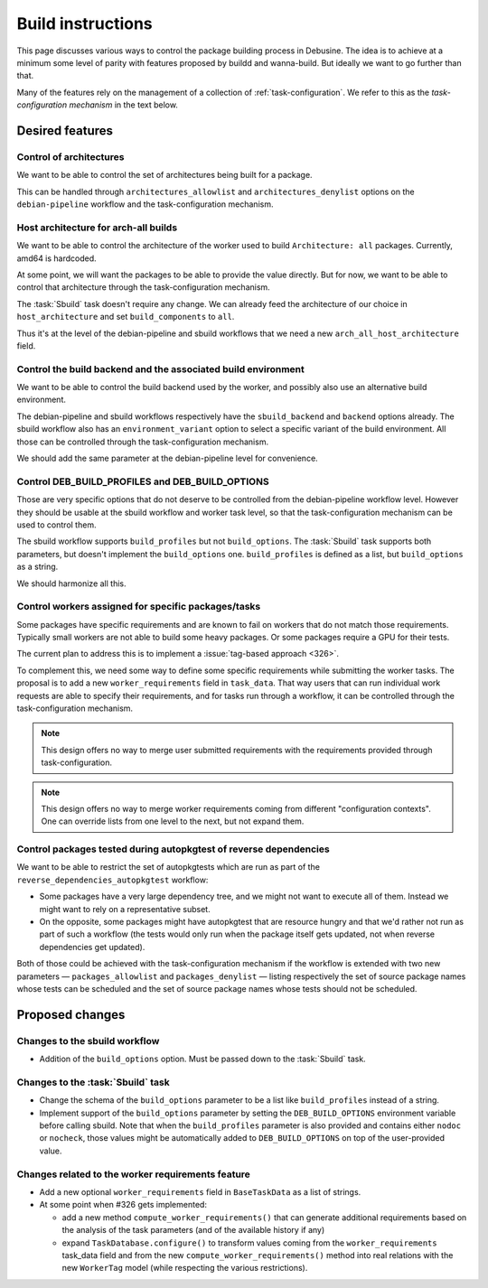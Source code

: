 ==================
Build instructions
==================

This page discusses various ways to control the package building process
in Debusine. The idea is to achieve at a minimum some level of parity with
features proposed by buildd and wanna-build. But ideally we want to go
further than that.

Many of the features rely on the management of a collection of
:ref:`task-configuration`. We refer to this as the *task-configuration
mechanism* in the text below.

Desired features
================

Control of architectures
------------------------

We want to be able to control the set of architectures being built for a
package.

This can be handled through ``architectures_allowlist`` and
``architectures_denylist`` options on the ``debian-pipeline`` workflow
and the task-configuration mechanism.

Host architecture for arch-all builds
-------------------------------------

We want to be able to control the architecture of the worker used to build
``Architecture: all`` packages. Currently, amd64 is hardcoded.

At some point, we will want the packages to be able to provide the value
directly. But for now, we want to be able to control that architecture
through the task-configuration mechanism.

The :task:`Sbuild` task doesn't require any change. We can already feed the
architecture of our choice in ``host_architecture`` and set
``build_components`` to ``all``.

Thus it's at the level of the debian-pipeline and sbuild workflows that we
need a new ``arch_all_host_architecture`` field.

Control the build backend and the associated build environment
--------------------------------------------------------------

We want to be able to control the build backend used by the worker, and
possibly also use an alternative build environment.

The debian-pipeline and sbuild workflows respectively have the
``sbuild_backend`` and ``backend`` options already. The sbuild workflow
also has an ``environment_variant`` option to select a specific
variant of the build environment. All those can be controlled through
the task-configuration mechanism.

We should add the same parameter at the debian-pipeline level for
convenience.

Control DEB_BUILD_PROFILES and DEB_BUILD_OPTIONS
------------------------------------------------

Those are very specific options that do not deserve to be controlled from
the debian-pipeline workflow level. However they should be usable at the
sbuild workflow and worker task level, so that the task-configuration
mechanism can be used to control them.

The sbuild workflow supports ``build_profiles`` but not ``build_options``.
The :task:`Sbuild` task supports both parameters, but doesn't implement the
``build_options`` one. ``build_profiles`` is defined as a list, but
``build_options`` as a string.

We should harmonize all this.

Control workers assigned for specific packages/tasks
----------------------------------------------------

Some packages have specific requirements and are known to fail on workers
that do not match those requirements. Typically small workers are not able
to build some heavy packages. Or some packages require a GPU for their
tests.

The current plan to address this is to implement a :issue:`tag-based
approach <326>`.

To complement this, we need some way to define some specific requirements
while submitting the worker tasks. The proposal is to add a new
``worker_requirements`` field in ``task_data``. That way users that can run
individual work requests are able to specify their requirements, and for
tasks run through a workflow, it can be controlled through the
task-configuration mechanism.

.. note:: This design offers no way to merge user submitted requirements
   with the requirements provided through task-configuration.

.. note:: This design offers no way to merge worker requirements coming
   from different "configuration contexts". One can override lists from
   one level to the next, but not expand them.

Control packages tested during autopkgtest of reverse dependencies
------------------------------------------------------------------

We want to be able to restrict the set of autopkgtests which are
run as part of the ``reverse_dependencies_autopkgtest`` workflow:

* Some packages have a very large dependency tree, and we might not
  want to execute all of them. Instead we might want to rely on a
  representative subset.

* On the opposite, some packages might have autopkgtest that are
  resource hungry and that we'd rather not run as part of such a workflow
  (the tests would only run when the package itself gets updated, not when
  reverse dependencies get updated).

Both of those could be achieved with the task-configuration mechanism if
the workflow is extended with two new parameters — ``packages_allowlist``
and ``packages_denylist`` — listing respectively the set of source package
names whose tests can be scheduled and the set of source package names
whose tests should not be scheduled.

Proposed changes
================

Changes to the sbuild workflow
------------------------------

* Addition of the ``build_options`` option. Must be passed down to the
  :task:`Sbuild` task.
 
Changes to the :task:`Sbuild` task
----------------------------------

* Change the schema of the ``build_options`` parameter to be a list like
  ``build_profiles`` instead of a string.
* Implement support of the ``build_options`` parameter by setting the
  ``DEB_BUILD_OPTIONS`` environment variable before calling sbuild. Note
  that when the ``build_profiles`` parameter is also provided and contains
  either ``nodoc`` or ``nocheck``, those values might be automatically
  added to ``DEB_BUILD_OPTIONS`` on top of the user-provided value.

Changes related to the worker requirements feature
--------------------------------------------------

* Add a new optional ``worker_requirements`` field in ``BaseTaskData`` as
  a list of strings.
* At some point when #326 gets implemented:

  * add a new method ``compute_worker_requirements()`` that can generate
    additional requirements based on the analysis of the task parameters
    (and of the available history if any)
  * expand ``TaskDatabase.configure()`` to transform values coming from
    the ``worker_requirements`` task_data field and from the new
    ``compute_worker_requirements()`` method into real relations with the
    new ``WorkerTag`` model (while respecting the various restrictions).
